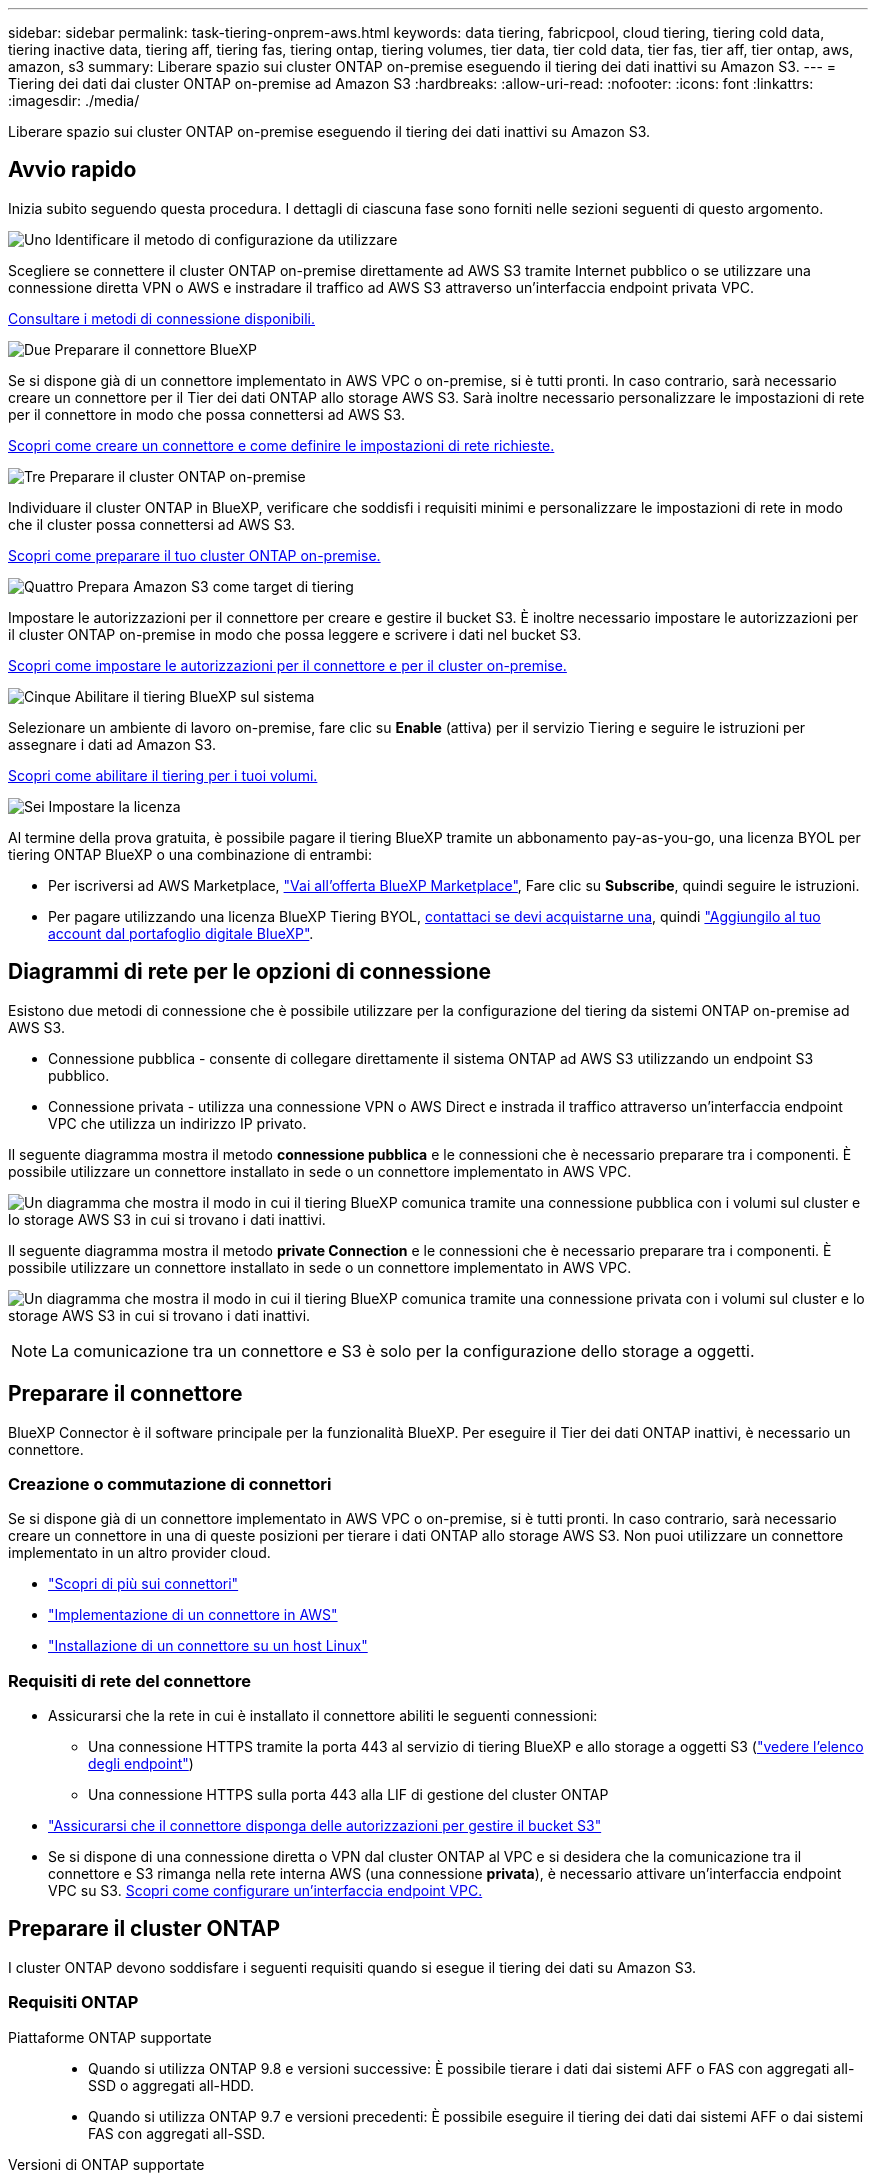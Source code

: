 ---
sidebar: sidebar 
permalink: task-tiering-onprem-aws.html 
keywords: data tiering, fabricpool, cloud tiering, tiering cold data, tiering inactive data, tiering aff, tiering fas, tiering ontap, tiering volumes, tier data, tier cold data, tier fas, tier aff, tier ontap, aws, amazon, s3 
summary: Liberare spazio sui cluster ONTAP on-premise eseguendo il tiering dei dati inattivi su Amazon S3. 
---
= Tiering dei dati dai cluster ONTAP on-premise ad Amazon S3
:hardbreaks:
:allow-uri-read: 
:nofooter: 
:icons: font
:linkattrs: 
:imagesdir: ./media/


[role="lead"]
Liberare spazio sui cluster ONTAP on-premise eseguendo il tiering dei dati inattivi su Amazon S3.



== Avvio rapido

Inizia subito seguendo questa procedura. I dettagli di ciascuna fase sono forniti nelle sezioni seguenti di questo argomento.

.image:https://raw.githubusercontent.com/NetAppDocs/common/main/media/number-1.png["Uno"] Identificare il metodo di configurazione da utilizzare
[role="quick-margin-para"]
Scegliere se connettere il cluster ONTAP on-premise direttamente ad AWS S3 tramite Internet pubblico o se utilizzare una connessione diretta VPN o AWS e instradare il traffico ad AWS S3 attraverso un'interfaccia endpoint privata VPC.

[role="quick-margin-para"]
<<Diagrammi di rete per le opzioni di connessione,Consultare i metodi di connessione disponibili.>>

.image:https://raw.githubusercontent.com/NetAppDocs/common/main/media/number-2.png["Due"] Preparare il connettore BlueXP
[role="quick-margin-para"]
Se si dispone già di un connettore implementato in AWS VPC o on-premise, si è tutti pronti. In caso contrario, sarà necessario creare un connettore per il Tier dei dati ONTAP allo storage AWS S3. Sarà inoltre necessario personalizzare le impostazioni di rete per il connettore in modo che possa connettersi ad AWS S3.

[role="quick-margin-para"]
<<Preparare il connettore,Scopri come creare un connettore e come definire le impostazioni di rete richieste.>>

.image:https://raw.githubusercontent.com/NetAppDocs/common/main/media/number-3.png["Tre"] Preparare il cluster ONTAP on-premise
[role="quick-margin-para"]
Individuare il cluster ONTAP in BlueXP, verificare che soddisfi i requisiti minimi e personalizzare le impostazioni di rete in modo che il cluster possa connettersi ad AWS S3.

[role="quick-margin-para"]
<<Preparare il cluster ONTAP,Scopri come preparare il tuo cluster ONTAP on-premise.>>

.image:https://raw.githubusercontent.com/NetAppDocs/common/main/media/number-4.png["Quattro"] Prepara Amazon S3 come target di tiering
[role="quick-margin-para"]
Impostare le autorizzazioni per il connettore per creare e gestire il bucket S3. È inoltre necessario impostare le autorizzazioni per il cluster ONTAP on-premise in modo che possa leggere e scrivere i dati nel bucket S3.

[role="quick-margin-para"]
<<Impostare le autorizzazioni S3,Scopri come impostare le autorizzazioni per il connettore e per il cluster on-premise.>>

.image:https://raw.githubusercontent.com/NetAppDocs/common/main/media/number-5.png["Cinque"] Abilitare il tiering BlueXP sul sistema
[role="quick-margin-para"]
Selezionare un ambiente di lavoro on-premise, fare clic su *Enable* (attiva) per il servizio Tiering e seguire le istruzioni per assegnare i dati ad Amazon S3.

[role="quick-margin-para"]
<<Tier dati inattivi dal primo cluster ad Amazon S3,Scopri come abilitare il tiering per i tuoi volumi.>>

.image:https://raw.githubusercontent.com/NetAppDocs/common/main/media/number-6.png["Sei"] Impostare la licenza
[role="quick-margin-para"]
Al termine della prova gratuita, è possibile pagare il tiering BlueXP tramite un abbonamento pay-as-you-go, una licenza BYOL per tiering ONTAP BlueXP o una combinazione di entrambi:

[role="quick-margin-list"]
* Per iscriversi ad AWS Marketplace, https://aws.amazon.com/marketplace/pp/prodview-oorxakq6lq7m4?sr=0-8&ref_=beagle&applicationId=AWSMPContessa["Vai all'offerta BlueXP Marketplace"^], Fare clic su *Subscribe*, quindi seguire le istruzioni.
* Per pagare utilizzando una licenza BlueXP Tiering BYOL, mailto:ng-cloud-tiering@netapp.com?subject=Licensing[contattaci se devi acquistarne una], quindi link:task-licensing-cloud-tiering.html#add-bluexp-tiering-byol-licenses-to-your-account["Aggiungilo al tuo account dal portafoglio digitale BlueXP"].




== Diagrammi di rete per le opzioni di connessione

Esistono due metodi di connessione che è possibile utilizzare per la configurazione del tiering da sistemi ONTAP on-premise ad AWS S3.

* Connessione pubblica - consente di collegare direttamente il sistema ONTAP ad AWS S3 utilizzando un endpoint S3 pubblico.
* Connessione privata - utilizza una connessione VPN o AWS Direct e instrada il traffico attraverso un'interfaccia endpoint VPC che utilizza un indirizzo IP privato.


Il seguente diagramma mostra il metodo *connessione pubblica* e le connessioni che è necessario preparare tra i componenti. È possibile utilizzare un connettore installato in sede o un connettore implementato in AWS VPC.

image:diagram_cloud_tiering_aws_public.png["Un diagramma che mostra il modo in cui il tiering BlueXP comunica tramite una connessione pubblica con i volumi sul cluster e lo storage AWS S3 in cui si trovano i dati inattivi."]

Il seguente diagramma mostra il metodo *private Connection* e le connessioni che è necessario preparare tra i componenti. È possibile utilizzare un connettore installato in sede o un connettore implementato in AWS VPC.

image:diagram_cloud_tiering_aws_private.png["Un diagramma che mostra il modo in cui il tiering BlueXP comunica tramite una connessione privata con i volumi sul cluster e lo storage AWS S3 in cui si trovano i dati inattivi."]


NOTE: La comunicazione tra un connettore e S3 è solo per la configurazione dello storage a oggetti.



== Preparare il connettore

BlueXP Connector è il software principale per la funzionalità BlueXP. Per eseguire il Tier dei dati ONTAP inattivi, è necessario un connettore.



=== Creazione o commutazione di connettori

Se si dispone già di un connettore implementato in AWS VPC o on-premise, si è tutti pronti. In caso contrario, sarà necessario creare un connettore in una di queste posizioni per tierare i dati ONTAP allo storage AWS S3. Non puoi utilizzare un connettore implementato in un altro provider cloud.

* https://docs.netapp.com/us-en/bluexp-setup-admin/concept-connectors.html["Scopri di più sui connettori"^]
* https://docs.netapp.com/us-en/bluexp-setup-admin/task-quick-start-connector-aws.html["Implementazione di un connettore in AWS"^]
* https://docs.netapp.com/us-en/bluexp-setup-admin/task-quick-start-connector-on-prem.html["Installazione di un connettore su un host Linux"^]




=== Requisiti di rete del connettore

* Assicurarsi che la rete in cui è installato il connettore abiliti le seguenti connessioni:
+
** Una connessione HTTPS tramite la porta 443 al servizio di tiering BlueXP e allo storage a oggetti S3 (https://docs.netapp.com/us-en/bluexp-setup-admin/task-set-up-networking-aws.html#endpoints-contacted-for-day-to-day-operations["vedere l'elenco degli endpoint"^])
** Una connessione HTTPS sulla porta 443 alla LIF di gestione del cluster ONTAP


* https://docs.netapp.com/us-en/bluexp-setup-admin/reference-permissions-aws.html#cloud-tiering["Assicurarsi che il connettore disponga delle autorizzazioni per gestire il bucket S3"^]
* Se si dispone di una connessione diretta o VPN dal cluster ONTAP al VPC e si desidera che la comunicazione tra il connettore e S3 rimanga nella rete interna AWS (una connessione *privata*), è necessario attivare un'interfaccia endpoint VPC su S3. <<Configurare il sistema per una connessione privata utilizzando un'interfaccia endpoint VPC,Scopri come configurare un'interfaccia endpoint VPC.>>




== Preparare il cluster ONTAP

I cluster ONTAP devono soddisfare i seguenti requisiti quando si esegue il tiering dei dati su Amazon S3.



=== Requisiti ONTAP

Piattaforme ONTAP supportate::
+
--
* Quando si utilizza ONTAP 9.8 e versioni successive: È possibile tierare i dati dai sistemi AFF o FAS con aggregati all-SSD o aggregati all-HDD.
* Quando si utilizza ONTAP 9.7 e versioni precedenti: È possibile eseguire il tiering dei dati dai sistemi AFF o dai sistemi FAS con aggregati all-SSD.


--
Versioni di ONTAP supportate::
+
--
* ONTAP 9.2 o versione successiva
* ONTAP 9.7 o versione successiva è necessario se si intende utilizzare una connessione AWS PrivateLink allo storage a oggetti


--
Volumi e aggregati supportati:: Il numero totale di volumi a cui è possibile eseguire il tiering BlueXP potrebbe essere inferiore al numero di volumi nel sistema ONTAP. Questo perché i volumi non possono essere suddivisi in livelli da alcuni aggregati. Consultare la documentazione ONTAP per https://docs.netapp.com/us-en/ontap/fabricpool/requirements-concept.html#functionality-or-features-not-supported-by-fabricpool["Funzionalità o funzionalità non supportate da FabricPool"^].



NOTE: BlueXP Tiering supporta i volumi FlexGroup a partire da ONTAP 9.5. Il programma di installazione funziona come qualsiasi altro volume.



=== Requisiti di rete del cluster

* Il cluster richiede una connessione HTTPS in entrata dal connettore alla LIF di gestione del cluster.
+
Non è richiesta una connessione tra il cluster e il servizio di tiering BlueXP.

* Per ogni nodo ONTAP che ospita i volumi da tierare è necessario un LIF intercluster. Queste LIF intercluster devono essere in grado di accedere all'archivio di oggetti.
+
Il cluster avvia una connessione HTTPS in uscita sulla porta 443 dalle LIF dell'intercluster allo storage Amazon S3 per le operazioni di tiering. ONTAP legge e scrive i dati da e verso lo storage a oggetti: Lo storage a oggetti non viene mai avviato, ma risponde.

* Le LIF dell'intercluster devono essere associate a _IPSpace_ che ONTAP deve utilizzare per connettersi allo storage a oggetti. https://docs.netapp.com/us-en/ontap/networking/standard_properties_of_ipspaces.html["Scopri di più su IPspaces"^].
+
Quando si imposta il tiering di BlueXP, viene richiesto di specificare IPSpace da utilizzare. È necessario scegliere l'IPSpace a cui sono associate queste LIF. Potrebbe trattarsi dell'IPSpace "predefinito" o di un IPSpace personalizzato creato.

+
Se si utilizza un IPSpace diverso da quello predefinito, potrebbe essere necessario creare un percorso statico per accedere allo storage a oggetti.

+
Tutte le LIF di intercluster all'interno di IPSpace devono avere accesso all'archivio di oggetti. Se non è possibile configurare questa opzione per l'IPSpace corrente, è necessario creare un IPSpace dedicato in cui tutte le LIF dell'intercluster abbiano accesso all'archivio di oggetti.

* Se si utilizza un endpoint dell'interfaccia VPC privata in AWS per la connessione S3, per utilizzare HTTPS/443, è necessario caricare il certificato dell'endpoint S3 nel cluster ONTAP. <<Configurare il sistema per una connessione privata utilizzando un'interfaccia endpoint VPC,Scopri come configurare un'interfaccia endpoint VPC e caricare il certificato S3.>>
* <<Impostare le autorizzazioni S3,Assicurarsi che il cluster ONTAP disponga delle autorizzazioni per accedere al bucket S3.>>




=== Scopri il tuo cluster ONTAP in BlueXP

È necessario rilevare il cluster ONTAP on-premise in BlueXP prima di iniziare a tierare i dati cold nello storage a oggetti. Per aggiungere il cluster, è necessario conoscere l'indirizzo IP di gestione del cluster e la password dell'account utente amministratore.

https://docs.netapp.com/us-en/bluexp-ontap-onprem/task-discovering-ontap.html["Scopri come individuare un cluster"^].



== Preparare l'ambiente AWS

Quando si imposta il tiering dei dati per un nuovo cluster, viene richiesto se si desidera che il servizio crei un bucket S3 o se si desidera selezionare un bucket S3 esistente nell'account AWS in cui è configurato il connettore. L'account AWS deve disporre delle autorizzazioni e di una chiave di accesso che è possibile inserire nel tiering BlueXP. Il cluster ONTAP utilizza la chiave di accesso per raggruppare i dati in S3 e in S3.

Per impostazione predefinita, il servizio di tiering crea il bucket per te. Se vuoi utilizzare il tuo bucket, puoi crearne uno prima di avviare la procedura guidata di attivazione del tiering e quindi selezionare quel bucket nella procedura guidata. https://docs.netapp.com/us-en/bluexp-s3-storage/task-add-s3-bucket.html["Scopri come creare bucket S3 da BlueXP"^]. Il bucket deve essere utilizzato esclusivamente per la memorizzazione di dati inattivi dai volumi dell'utente e non può essere utilizzato per altri scopi. Il bucket S3 deve trovarsi in una link:reference-aws-support.html#supported-aws-regions["Regione che supporta il tiering BlueXP"].


NOTE: Se stai pensando di configurare il tiering BlueXP per utilizzare una classe di storage a costi inferiori a cui passeranno i dati in Tier dopo un determinato numero di giorni, non devi selezionare alcuna regola per il ciclo di vita durante la configurazione del bucket nell'account AWS. Il tiering di BlueXP gestisce le transizioni del ciclo di vita.



=== Impostare le autorizzazioni S3

È necessario configurare due set di autorizzazioni:

* Autorizzazioni per il connettore in modo che possa creare e gestire il bucket S3.
* Autorizzazioni per il cluster ONTAP on-premise in modo che possa leggere e scrivere i dati nel bucket S3.


.Fasi
. *Permessi del connettore*:
+
** Confermare https://docs.netapp.com/us-en/bluexp-setup-admin/reference-permissions-aws.html#iam-policies["Queste autorizzazioni S3"^] Fanno parte del ruolo IAM che fornisce al connettore le autorizzazioni. Dovrebbero essere stati inclusi per impostazione predefinita al momento della prima implementazione del connettore. In caso contrario, è necessario aggiungere eventuali autorizzazioni mancanti. Vedere https://docs.aws.amazon.com/IAM/latest/UserGuide/access_policies_manage-edit.html["Documentazione AWS: Modifica delle policy IAM"^] per istruzioni.
** Il bucket predefinito creato dal tiering di BlueXP ha un prefisso di "fabric-pool". Se si desidera utilizzare un prefisso diverso per il bucket, è necessario personalizzare le autorizzazioni con il nome che si desidera utilizzare. Nelle autorizzazioni S3 viene visualizzata una riga `"Resource": ["arn:aws:s3:::fabric-pool*"]`. Sarà necessario modificare "fabric-pool" con il prefisso che si desidera utilizzare. Ad esempio, se si desidera utilizzare "tiering-1" come prefisso per i bucket, si modificherà questa riga in `"Resource": ["arn:aws:s3:::tiering-1*"]`.
+
Se vuoi utilizzare un prefisso diverso per i bucket che userai per cluster aggiuntivi in questo stesso account BlueXP, puoi aggiungere un'altra linea con il prefisso per gli altri bucket. Ad esempio:

+
`"Resource": ["arn:aws:s3:::tiering-1*"]`
`"Resource": ["arn:aws:s3:::tiering-2*"]`

+
Se si sta creando un bucket personalizzato e non si utilizza un prefisso standard, è necessario impostare questa riga su `"Resource": ["arn:aws:s3:::*"]` in modo che qualsiasi benna venga riconosciuta. Tuttavia, questo potrebbe esporre tutti i bucket al posto di quelli progettati per conservare dati inattivi dai volumi.



. *Autorizzazioni cluster*:
+
** Quando si attiva il servizio, la procedura guidata Tiering richiede di inserire una chiave di accesso e una chiave segreta. Queste credenziali vengono passate al cluster ONTAP in modo che ONTAP possa eseguire il Tier dei dati al bucket S3. A tale scopo, è necessario creare un utente IAM con le seguenti autorizzazioni:
+
[source, json]
----
"s3:ListAllMyBuckets",
"s3:ListBucket",
"s3:GetBucketLocation",
"s3:GetObject",
"s3:PutObject",
"s3:DeleteObject"
----
+
Vedere https://docs.aws.amazon.com/IAM/latest/UserGuide/id_roles_create_for-user.html["Documentazione AWS: Creazione di un ruolo per delegare le autorizzazioni a un utente IAM"^] per ulteriori informazioni.



. Creare o individuare la chiave di accesso.
+
BlueXP Tiering passa la chiave di accesso al cluster ONTAP. Le credenziali non vengono memorizzate nel servizio di tiering BlueXP.

+
https://docs.aws.amazon.com/IAM/latest/UserGuide/id_credentials_access-keys.html["Documentazione AWS: Gestione delle chiavi di accesso per gli utenti IAM"^]





=== Configurare il sistema per una connessione privata utilizzando un'interfaccia endpoint VPC

Se si intende utilizzare una connessione Internet pubblica standard, tutte le autorizzazioni vengono impostate dal connettore e non è necessario eseguire altre operazioni. Questo tipo di connessione viene mostrato nella <<Diagrammi di rete per le opzioni di connessione,primo diagramma in alto>>.

Se si desidera una connessione più sicura via Internet dal data center on-premise al VPC, è possibile selezionare una connessione AWS PrivateLink nella procedura guidata di attivazione del tiering. È necessario se si intende utilizzare una VPN o una connessione diretta AWS per collegare il sistema on-premise tramite un'interfaccia endpoint VPC che utilizza un indirizzo IP privato. Questo tipo di connessione viene mostrato nella <<Diagrammi di rete per le opzioni di connessione,secondo diagramma sopra>>.

. Creare una configurazione dell'endpoint dell'interfaccia utilizzando la console Amazon VPC o la riga di comando. https://docs.aws.amazon.com/AmazonS3/latest/userguide/privatelink-interface-endpoints.html["Scopri i dettagli sull'utilizzo di AWS PrivateLink per Amazon S3"^].
. Modificare la configurazione del gruppo di protezione associata a BlueXP Connector. È necessario modificare la policy in "Custom" (da "Full Access") <<Impostare le autorizzazioni S3,Aggiungere le autorizzazioni necessarie per S3 Connector>> come mostrato in precedenza.
+
image:screenshot_tiering_aws_sec_group.png["Una schermata del gruppo di sicurezza AWS associato al connettore."]

+
Se si utilizza la porta 80 (HTTP) per la comunicazione con l'endpoint privato, si è tutti impostati. È ora possibile attivare il tiering BlueXP sul cluster.

+
Se si utilizza la porta 443 (HTTPS) per la comunicazione con l'endpoint privato, è necessario copiare il certificato dall'endpoint VPC S3 e aggiungerlo al cluster ONTAP, come illustrato nei 4 passaggi successivi.

. Ottenere il nome DNS dell'endpoint dalla console AWS.
+
image:screenshot_endpoint_dns_aws_console.png["Una schermata del nome DNS dell'endpoint VPC dalla console AWS."]

. Ottenere il certificato dall'endpoint VPC S3. Lo fai entro https://docs.netapp.com/us-en/bluexp-setup-admin/task-maintain-connectors.html#connect-to-the-linux-vm["Accesso alla macchina virtuale che ospita BlueXP Connector"^] ed eseguire il seguente comando. Quando si immette il nome DNS dell'endpoint, aggiungere "bucket" all'inizio, sostituendo "*":
+
[source, text]
----
[ec2-user@ip-10-160-4-68 ~]$ openssl s_client -connect bucket.vpce-0ff5c15df7e00fbab-yxs7lt8v.s3.us-west-2.vpce.amazonaws.com:443 -showcerts
----
. Dall'output di questo comando, copiare i dati per il certificato S3 (tutti i dati compresi tra i tag BEGIN / END CERTIFICATE):
+
[source, text]
----
Certificate chain
0 s:/CN=s3.us-west-2.amazonaws.com`
   i:/C=US/O=Amazon/OU=Server CA 1B/CN=Amazon
-----BEGIN CERTIFICATE-----
MIIM6zCCC9OgAwIBAgIQA7MGJ4FaDBR8uL0KR3oltTANBgkqhkiG9w0BAQsFADBG
…
…
GqvbOz/oO2NWLLFCqI+xmkLcMiPrZy+/6Af+HH2mLCM4EsI2b+IpBmPkriWnnxo=
-----END CERTIFICATE-----
----
. Accedere alla CLI del cluster ONTAP e applicare il certificato copiato utilizzando il seguente comando (sostituire il proprio nome della VM di storage):
+
[source, text]
----
cluster1::> security certificate install -vserver <svm_name> -type server-ca
Please enter Certificate: Press <Enter> when done
----




== Tier dati inattivi dal primo cluster ad Amazon S3

Dopo aver preparato l'ambiente AWS, iniziare a tiering dei dati inattivi dal primo cluster.

.Di cosa hai bisogno
* https://docs.netapp.com/us-en/bluexp-ontap-onprem/task-discovering-ontap.html["Un ambiente di lavoro on-premise"^].
* Chiave di accesso AWS per un utente IAM che dispone delle autorizzazioni S3 richieste.


.Fasi
. Selezionare l'ambiente di lavoro on-premise ONTAP.
. Fare clic su *Enable* (attiva) per il servizio Tiering dal pannello di destra.
+
Se la destinazione del tiering Amazon S3 esiste come ambiente di lavoro in Canvas, è possibile trascinare il cluster nell'ambiente di lavoro per avviare l'installazione guidata.

+
image:screenshot_setup_tiering_onprem.png["Una schermata che mostra l'opzione Enable (attiva) visualizzata sul lato destro della schermata dopo aver selezionato un ambiente di lavoro ONTAP on-premise."]

. *Define Object Storage Name*: Immettere un nome per lo storage a oggetti. Deve essere univoco rispetto a qualsiasi altro storage a oggetti utilizzato con gli aggregati di questo cluster.
. *Seleziona provider*: Seleziona *Amazon Web Services* e fai clic su *continua*.
+
image:screenshot_tiering_aws_s3_bucket.png["Una schermata che mostra i dati che devono essere forniti per impostare il tiering su un bucket S3."]

. Completare le sezioni della pagina *Tiering Setup*:
+
.. *Bucket S3*: Aggiungere un nuovo bucket S3 o selezionare un bucket S3 esistente, selezionare l'area bucket e fare clic su *continua*.
+
Quando si utilizza un connettore on-premise, è necessario inserire l'ID account AWS che fornisce l'accesso al bucket S3 esistente o al nuovo bucket S3 che verrà creato.

+
Il prefisso _fabric-pool_ viene utilizzato per impostazione predefinita perché il criterio IAM per il connettore consente all'istanza di eseguire azioni S3 sui bucket denominati con quel prefisso esatto. Ad esempio, è possibile chiamare il bucket S3 _fabric-pool-AFF1_, dove AFF1 è il nome del cluster. Puoi definire il prefisso per i bucket utilizzati anche per il tiering. Vedere <<Impostare le autorizzazioni S3,Impostazione delle autorizzazioni S3>> Per assicurarsi di disporre di autorizzazioni AWS che riconoscano qualsiasi prefisso personalizzato che si intende utilizzare.

.. *Classe di storage*: Il tiering BlueXP gestisce le transizioni del ciclo di vita dei dati a più livelli. I dati iniziano nella classe _Standard_, ma è possibile creare una regola per applicare una classe di archiviazione diversa ai dati dopo un certo numero di giorni.
+
Selezionare la classe di archiviazione S3 a cui si desidera trasferire i dati suddivisi in livelli e il numero di giorni prima dell'assegnazione dei dati a tale classe, quindi fare clic su *continua*. Ad esempio, la schermata riportata di seguito mostra che i dati a livelli vengono assegnati alla classe _Standard-IA_ dalla classe _Standard_ dopo 45 giorni di archiviazione degli oggetti.

+
Se si sceglie *Mantieni i dati in questa classe di storage*, i dati rimangono nella classe di storage _Standard_ e non vengono applicate regole. link:reference-aws-support.html["Vedere classi di storage supportate"^].

+
image:screenshot_tiering_lifecycle_selection_aws.png["Uno screenshot che mostra come selezionare un'altra classe di storage assegnata ai tuoi dati dopo un certo numero di giorni."]

+
Si noti che la regola del ciclo di vita viene applicata a tutti gli oggetti nel bucket selezionato.

.. *Credenziali*: Immettere l'ID della chiave di accesso e la chiave segreta per un utente IAM che dispone delle autorizzazioni S3 richieste, quindi fare clic su *continua*.
+
L'utente IAM deve trovarsi nello stesso account AWS del bucket selezionato o creato nella pagina *S3 bucket*.

.. *Rete*: Inserire i dettagli di rete e fare clic su *continua*.
+
Selezionare l'IPSpace nel cluster ONTAP in cui risiedono i volumi che si desidera raggruppare. Le LIF di intercluster per questo IPSpace devono disporre di accesso a Internet in uscita in modo che possano connettersi allo storage a oggetti del provider di cloud.

+
Se si desidera, scegliere se utilizzare un AWS PrivateLink precedentemente configurato. <<Configurare il sistema per una connessione privata utilizzando un'interfaccia endpoint VPC,Consultare le informazioni di configurazione riportate sopra.>> Viene visualizzata una finestra di dialogo che aiuta a configurare l'endpoint.

+
È inoltre possibile impostare la larghezza di banda della rete disponibile per caricare i dati inattivi nello storage a oggetti definendo la "velocità di trasferimento massima". Selezionare il pulsante di opzione *limitato* e immettere la larghezza di banda massima utilizzabile oppure selezionare *illimitato* per indicare che non esiste alcun limite.



. Nella pagina _Tier Volumes_, selezionare i volumi per i quali si desidera configurare il tiering e avviare la pagina Tiering Policy:
+
** Per selezionare tutti i volumi, selezionare la casella nella riga del titolo (image:button_backup_all_volumes.png[""]) E fare clic su *Configure Volumes* (Configura volumi).
** Per selezionare più volumi, selezionare la casella relativa a ciascun volume (image:button_backup_1_volume.png[""]) E fare clic su *Configure Volumes* (Configura volumi).
** Per selezionare un singolo volume, fare clic sulla riga (o. image:screenshot_edit_icon.gif["icona modifica matita"] ) per il volume.
+
image:screenshot_tiering_initial_volumes.png["Una schermata che mostra come selezionare un singolo volume, più volumi o tutti i volumi e il pulsante Modify Selected Volumes (Modifica volumi selezionati)."]



. Nella finestra di dialogo _Tiering Policy_, selezionare una policy di tiering, regolare i giorni di raffreddamento per i volumi selezionati e fare clic su *Apply* (Applica).
+
link:concept-cloud-tiering.html#volume-tiering-policies["Scopri di più sulle policy di tiering dei volumi e sui giorni di raffreddamento"].

+
image:screenshot_tiering_initial_policy_settings.png["Una schermata che mostra le impostazioni dei criteri di tiering configurabili."]



.Risultato
Il tiering dei dati è stato configurato correttamente dai volumi del cluster allo storage a oggetti S3.

.Quali sono le prossime novità?
link:task-licensing-cloud-tiering.html["Assicurarsi di sottoscrivere il servizio di tiering BlueXP"].

È possibile rivedere le informazioni relative ai dati attivi e inattivi sul cluster. link:task-managing-tiering.html["Scopri di più sulla gestione delle impostazioni di tiering"].

È inoltre possibile creare storage a oggetti aggiuntivo nei casi in cui si desidera eseguire il Tier dei dati da determinati aggregati di un cluster a diversi archivi di oggetti. Oppure, se si prevede di utilizzare il mirroring FabricPool, dove i dati a più livelli vengono replicati in un archivio di oggetti aggiuntivo. link:task-managing-object-storage.html["Scopri di più sulla gestione degli archivi di oggetti"].
